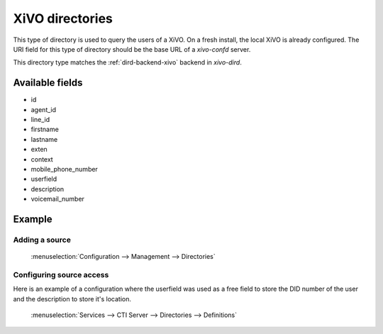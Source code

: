 .. _xivo-directory:

****************
XiVO directories
****************

This type of directory is used to query the users of a XiVO. On a fresh install, the local XiVO is
already configured. The URI field for this type of directory should be the base URL of a
`xivo-confd` server.

This directory type matches the :ref:`dird-backend-xivo` backend in `xivo-dird`.


Available fields
================

* id
* agent_id
* line_id
* firstname
* lastname
* exten
* context
* mobile_phone_number
* userfield
* description
* voicemail_number


Example
=======

Adding a source
---------------

.. figure:: images/xivo_add_directory_xivo.png

   :menuselection:`Configuration --> Management --> Directories`


Configuring source access
-------------------------

Here is an example of a configuration where the userfield was used as a free
field to store the DID number of the user and the description to store it's
location.

.. figure:: images/xivo_configure_directory_xivo.png

   :menuselection:`Services --> CTI Server --> Directories --> Definitions`
